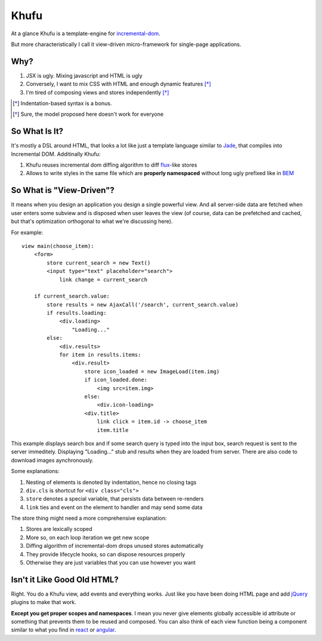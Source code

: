 =====
Khufu
=====

At a glance Khufu is a template-engine for incremental-dom_.

But more characteristically I call it view-driven micro-framework for
single-page applications.

Why?
====

1. JSX is ugly. Mixing javascript and HTML is ugly
2. Conversely, I want to mix CSS with HTML and enough dynamic features [*]_
3. I'm tired of composing views and stores independently [*]_

.. [*] Indentation-based syntax is a bonus.
.. [*] Sure, the model proposed here doesn't work for everyone


So What Is It?
==============

It's mostly a DSL around HTML, that looks a lot like just a template language
similar to Jade_, that compiles into Incremental DOM.
Additinally Khufu:

1. Khufu reuses incremental dom diffing algorithm to diff flux_-like stores
2. Allows to write styles in the same file which are **properly namespaced**
   without long ugly prefixed like in BEM_

So What is "View-Driven"?
=========================

It means when you design an application you design a single powerful view. And
all server-side data are fetched when user enters some subview and is disposed
when user leaves the view (of course, data can be prefetched and cached, but
that's optimization orthogonal to what we're discussing here).

For example::

    view main(choose_item):
        <form>
            store current_search = new Text()
            <input type="text" placeholder="search">
                link change = current_search

        if current_search.value:
            store results = new AjaxCall('/search', current_search.value)
            if results.loading:
                <div.loading>
                    "Loading..."
            else:
                <div.results>
                for item in results.items:
                    <div.result>
                        store icon_loaded = new ImageLoad(item.img)
                        if icon_loaded.done:
                            <img src=item.img>
                        else:
                            <div.icon-loading>
                        <div.title>
                            link click = item.id -> choose_item
                            item.title

This example displays search box and if some search query is typed into the
input box, search request is sent to the server immeditely. Displaying
"Loading..." stub and results when they are loaded from server. There are also
code to download images aynchronously.

Some explanations:

1. Nesting of elements is denoted by indentation, hence no closing tags
2. ``div.cls`` is shortcut for ``<div class="cls">``
3. ``store`` denotes a special variable, that persists data between re-renders
4. ``link`` ties and event on the element to handler and may send some data

The store thing might need a more comprehensive explanation:

1. Stores are lexically scoped
2. More so, on each loop iteration we get new scope
3. Diffing algorithm of incremental-dom drops unused stores automatically
4. They provide lifecycle hooks, so can dispose resources properly
5. Otherwise they are just variables that you can use however you want


Isn't it Like Good Old HTML?
============================

Right. You do a Khufu view, add events and everything works. Just like you
have been doing HTML page and add jQuery_ plugins to make that work.

**Except you get proper scopes and namespaces**. I mean you never give elements
globally accessible id attribute or something that prevents them to be reused
and composed. You can also think of each view function being a component
similar to what you find in react_ or angular_.


.. _flux: https://facebook.github.io/react/blog/2014/05/06/flux.html
.. _jade: http://jade-lang.com/
.. _incremental-dom: https://github.com/google/incremental-dom
.. _bem: http://getbem.com/
.. _jquery: https://jquery.com/
.. _react: https://facebook.github.io/react/
.. _angular: https://angularjs.org/
